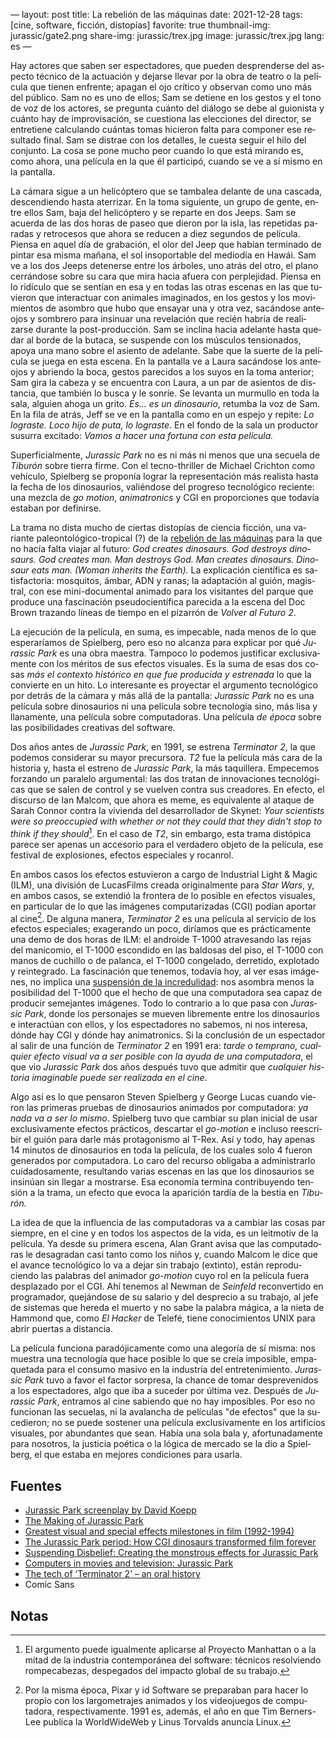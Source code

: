 ---
layout: post
title: La rebelión de las máquinas
date: 2021-12-28
tags: [cine, software, ficción, distopías]
favorite: true
thumbnail-img: jurassic/gate2.png
share-img: jurassic/trex.jpg
image: jurassic/trex.jpg
lang: es
---
#+OPTIONS: toc:nil num:nil
#+LANGUAGE: es

Hay actores que saben ser espectadores, que pueden desprenderse del aspecto técnico de la actuación y dejarse llevar por la obra de teatro o la película que tienen enfrente; apagan el ojo crítico y observan como uno más del público. Sam no es uno de ellos; Sam se detiene en los gestos y el tono de voz de los actores, se pregunta cuánto del diálogo se debe al guionista y cuánto hay de improvisación, se cuestiona las elecciones del director, se entretiene calculando cuántas tomas hicieron falta para componer ese resultado final. Sam se distrae con los detalles, le cuesta seguir el hilo del conjunto. La cosa se pone mucho peor cuando lo que está mirando es, como ahora, una película en la que él participó, cuando se ve a sí mismo en la pantalla.

La cámara sigue a un helicóptero que se tambalea delante de una cascada, descendiendo hasta aterrizar. En la toma siguiente, un grupo de gente, entre ellos Sam, baja del helicóptero y se reparte en dos Jeeps. Sam se acuerda de las dos horas de paseo que dieron por la isla, las repetidas paradas y retrocesos que ahora se reducen a diez segundos de película. Piensa en aquel día de grabación, el olor del Jeep que habían terminado de pintar esa misma mañana, el sol insoportable del mediodía en Hawái. Sam ve a los dos Jeeps detenerse entre los árboles, uno atrás del otro, el plano cerrándose sobre su cara que mira hacia afuera con perplejidad. Piensa en lo ridículo que se sentían en esa y en todas las otras escenas en las que tuvieron que interactuar con animales imaginados, en los gestos y los movimientos de asombro que hubo que ensayar una y otra vez, sacándose anteojos y sombrero para insinuar una revelación que recién habría de realizarse durante la post-producción. Sam se inclina hacia adelante hasta quedar al borde de la butaca, se suspende con los músculos tensionados, apoya una mano sobre el asiento de adelante. Sabe que la suerte de la película se juega en esta escena. En la pantalla ve a Laura sacándose los anteojos y abriendo la boca, gestos parecidos a los suyos en la toma anterior; Sam gira la cabeza y se encuentra con Laura, a un par de asientos de distancia, que también lo busca y le sonríe. Se levanta un murmullo en toda la sala, alguien ahoga un grito. /Es... es un dinosaurio/, retumba la voz de Sam. En la fila de atrás, Jeff se ve en la pantalla como en un espejo y repite: /Lo lograste. Loco hijo de puta, lo lograste/. En el fondo de la sala un productor susurra excitado: /Vamos a hacer una fortuna con esta película./

#+BEGIN_EXPORT html
<div class="text-center">
 <img src="{{site.config.static_root}}/img/jurassic/landscape.png" width="640">
</div>
#+END_EXPORT

Superficialmente, /Jurassic Park/ no es ni más ni menos que una secuela de /Tiburón/ sobre tierra firme. Con el tecno-thriller de Michael Crichton como vehículo, Spielberg se proponía lograr la representación más realista hasta la fecha de los dinosaurios, valiéndose del progreso tecnológico reciente: una mezcla de /go motion/, /animatronics/ y CGI en proporciones que todavía estaban por definirse.

La trama no dista mucho de ciertas distopías de ciencia ficción, una variante paleontológico-tropical (?) de la [[https://es.wikipedia.org/wiki/Rebeli%C3%B3n_de_las_m%C3%A1quinas][rebelión de las máquinas]] para la que no hacía falta viajar al futuro: /God creates dinosaurs. God destroys dinosaurs. God creates man. Man destroys God. Man creates dinosaurs. Dinosaur eats man. (Woman inherits the Earth)./ La explicación científica es satisfactoria: mosquitos, ámbar, ADN y ranas; la adaptación al guión, magistral, con ese mini-documental animado para los visitantes del parque que produce una fascinación pseudocientífica parecida a la escena del Doc Brown trazando líneas de tiempo en el pizarrón de /Volver al Futuro 2/.

La ejecución de la película, en suma, es impecable, nada menos de lo que esperaríamos de Spielberg, pero eso no alcanza para explicar por qué /Jurassic Park/ es una obra maestra. Tampoco lo podemos justificar exclusivamente con los méritos de sus efectos visuales. Es la suma de esas dos cosas /más el contexto histórico en que fue producida y estrenada/ lo que la convierte en un hito. Lo interesante es proyectar el argumento tecnológico por detrás de la cámara y más allá de la pantalla: /Jurassic Park/ no es una película sobre dinosaurios ni una película sobre tecnología sino, más lisa y llanamente, una película sobre computadoras. Una película /de época/ sobre las posibilidades creativas del software.

#+BEGIN_EXPORT html
<div class="text-center">
 <img src="{{site.config.static_root}}/img/jurassic/doug.jpg" width="640">
</div>
#+END_EXPORT

Dos años antes de /Jurassic Park/, en 1991, se estrena /Terminator 2/, la que podemos considerar su mayor precursora. /T2/ fue la película más cara de la historia y, hasta el estreno de /Jurassic Park/, la más taquillera. Empecemos forzando un paralelo argumental: las dos tratan de innovaciones tecnológicas que se salen de control y se vuelven contra sus creadores. En efecto, el discurso de Ian Malcom, que ahora es meme, es equivalente al ataque de Sarah Connor contra la vivienda del desarrollador de Skynet: /Your scientists were so preoccupied with whether or not they could that they didn't stop to think if they should/[fn:1]. En el caso de /T2/, sin embargo, esta trama distópica parece ser apenas un accesorio para el verdadero objeto de la película, ese festival de explosiones, efectos especiales y rocanrol.

En ambos casos los efectos estuvieron a cargo de Industrial Light & Magic (ILM), una división de LucasFilms creada originalmente para /Star Wars/, y, en ambos casos, se extendió la frontera de lo posible en efectos visuales, en particular de lo que las imágenes computarizadas (CGI) podían aportar al cine[fn:2]. De alguna manera, /Terminator 2/ es una película al servicio de los efectos especiales; exagerando un poco, diríamos que es prácticamente una demo de dos horas de ILM: el androide T-1000 atravesando las rejas del manicomio, el T-1000 escondido en las baldosas del piso, el T-1000 con manos de cuchillo o de palanca, el T-1000 congelado, derretido, explotado y reintegrado. La fascinación que tenemos, todavía hoy, al ver esas imágenes, no implica una [[https://es.wikipedia.org/wiki/Suspensi%C3%B3n_de_la_incredulidad][suspensión de la incredulidad]]: nos asombra menos la posibilidad del T-1000 que el hecho de que una computadora sea capaz de producir semejantes imágenes. Todo lo contrario a lo que pasa con /Jurassic Park/, donde los personajes se mueven libremente entre los dinosaurios e interactúan con ellos, y los espectadores no sabemos, ni nos interesa, dónde hay CGI y dónde hay animatronics. Si la conclusión de un espectador al salir de una función de /Terminator 2/ en 1991 era: /tarde o temprano, cualquier efecto visual va a ser posible con la ayuda de una computadora/, el que vio /Jurassic Park/ dos años después tuvo que admitir que /cualquier historia imaginable puede ser realizada en el cine/.

#+BEGIN_EXPORT html
<div class="text-center">
 <img src="{{site.config.static_root}}/img/jurassic/trex.jpg" width="640">
</div>
#+END_EXPORT

Algo así es lo que pensaron Steven Spielberg y George Lucas cuando vieron las primeras pruebas de dinosaurios animados por computadora: /ya nada va a ser lo mismo/. Spielberg tuvo que cambiar su plan inicial de usar exclusivamente efectos prácticos, descartar el /go-motion/ e incluso reescribir el guión para darle más protagonismo al T-Rex. Así y todo, hay apenas 14 minutos de dinosaurios en toda la película, de los cuales solo 4 fueron generados por computadora. Lo caro del recurso obligaba a administrarlo cuidadosamente, resultando varias escenas en las que los dinosaurios se insinúan sin llegar a mostrarse. Esa economía termina contribuyendo tensión a la trama, un efecto que evoca la aparición tardía de la bestia en /Tiburón./

La idea de que la influencia de las computadoras va a cambiar las cosas par siempre, en el cine y en todos los aspectos de la vida, es un leitmotiv de la película. Ya desde su primera escena, Alan Grant avisa que las computadoras le desagradan casi tanto como los niños y, cuando Malcom le dice que el avance tecnológico lo va a dejar sin trabajo (extinto), están reproduciendo las palabras del animador /go-motion/ cuyo rol en la película fuera desplazado por el CGI. Ahí tenemos al Newman de /Seinfeld/ reconvertido en programador, quejándose de su salario y del desprecio a su trabajo, al jefe de sistemas que hereda el muerto y no sabe la palabra mágica, a la nieta de Hammond que, como /El Hacker/ de Telefé, tiene conocimientos UNIX para abrir puertas a distancia.

La película funciona paradójicamente como una alegoría de sí misma: nos muestra una tecnología que hace posible lo que se creía imposible, empaquetada para el consumo masivo en la industria del entretenimiento. /Jurassic Park/ tuvo a favor el factor sorpresa, la chance de tomar desprevenidos a los espectadores, algo que iba a suceder por última vez. Después de /Jurassic Park/, entramos al cine sabiendo que no hay imposibles. Por eso no funcionan las secuelas, ni la avalancha de películas "de efectos" que la sucedieron; no se puede sostener una película exclusivamente en los artificios visuales, por abundantes que sean. Había una sola bala y, afortunadamente para nosotros, la justicia poética o la lógica de mercado se la dio a Spielberg, el que estaba en mejores condiciones para usarla.

** Fuentes

- [[http://www.dailyscript.com/scripts/jurassicpark_script_final_12_92.html][Jurassic Park screenplay by David Koepp]]
- [[https://www.dailymotion.com/video/x2ymqb4][The Making of Jurassic Park]]
- [[https://www.filmsite.org/visualeffects15.html][Greatest visual and special effects milestones in film (1992-1994)]]
- [[https://www.theatlantic.com/entertainment/archive/2013/04/the-i-jurassic-park-i-period-how-cgi-dinosaurs-transformed-film-forever/274669/][The Jurassic Park period: How CGI dinosaurs transformed film forever]]
- [[http://www.wideanglecloseup.com/jurassicpark.html][Suspending Disbelief: Creating the monstrous effects for Jurassic Park]]
- [[http://www.starringthecomputer.com/feature.php?f=11][Computers in movies and television: Jurassic Park]]
- [[https://beforesandafters.com/2019/10/21/the-tech-of-terminator-2-an-oral-history/][The tech of ‘Terminator 2’ – an oral history]]
- Comic Sans

** Notas

[fn:2] Por la misma época, Pixar y id Software se preparaban para hacer lo propio con los largometrajes animados y los videojuegos de computadora, respectivamente. 1991 es, además, el año en que Tim Berners-Lee publica la WorldWideWeb y Linus Torvalds anuncia Linux.

[fn:1] El argumento puede igualmente aplicarse al Proyecto Manhattan o a la mitad de la industria contemporánea del software: técnicos resolviendo rompecabezas, despegados del impacto global de su trabajo.
